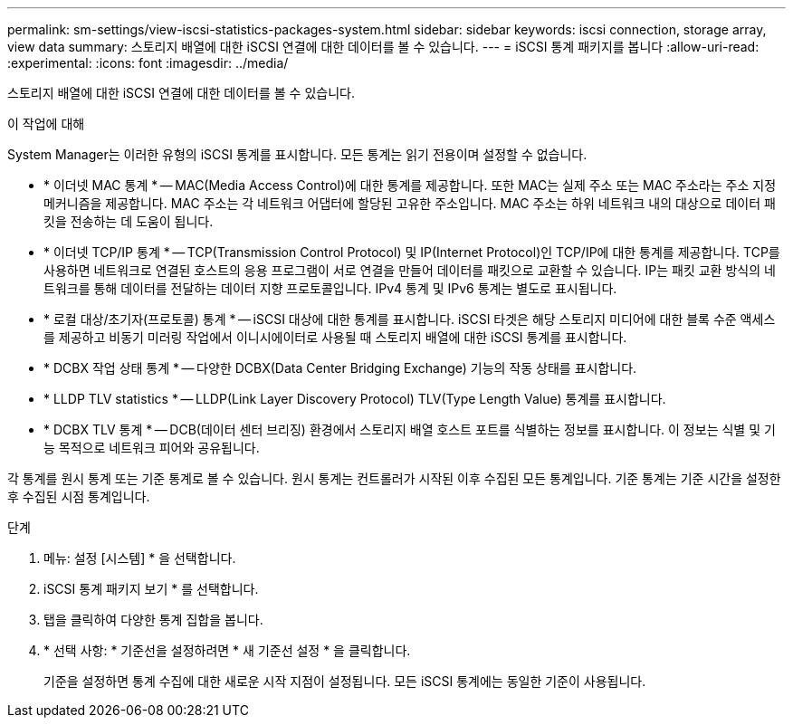 ---
permalink: sm-settings/view-iscsi-statistics-packages-system.html 
sidebar: sidebar 
keywords: iscsi connection, storage array, view data 
summary: 스토리지 배열에 대한 iSCSI 연결에 대한 데이터를 볼 수 있습니다. 
---
= iSCSI 통계 패키지를 봅니다
:allow-uri-read: 
:experimental: 
:icons: font
:imagesdir: ../media/


[role="lead"]
스토리지 배열에 대한 iSCSI 연결에 대한 데이터를 볼 수 있습니다.

.이 작업에 대해
System Manager는 이러한 유형의 iSCSI 통계를 표시합니다. 모든 통계는 읽기 전용이며 설정할 수 없습니다.

* * 이더넷 MAC 통계 * -- MAC(Media Access Control)에 대한 통계를 제공합니다. 또한 MAC는 실제 주소 또는 MAC 주소라는 주소 지정 메커니즘을 제공합니다. MAC 주소는 각 네트워크 어댑터에 할당된 고유한 주소입니다. MAC 주소는 하위 네트워크 내의 대상으로 데이터 패킷을 전송하는 데 도움이 됩니다.
* * 이더넷 TCP/IP 통계 * -- TCP(Transmission Control Protocol) 및 IP(Internet Protocol)인 TCP/IP에 대한 통계를 제공합니다. TCP를 사용하면 네트워크로 연결된 호스트의 응용 프로그램이 서로 연결을 만들어 데이터를 패킷으로 교환할 수 있습니다. IP는 패킷 교환 방식의 네트워크를 통해 데이터를 전달하는 데이터 지향 프로토콜입니다. IPv4 통계 및 IPv6 통계는 별도로 표시됩니다.
* * 로컬 대상/초기자(프로토콜) 통계 * -- iSCSI 대상에 대한 통계를 표시합니다. iSCSI 타겟은 해당 스토리지 미디어에 대한 블록 수준 액세스를 제공하고 비동기 미러링 작업에서 이니시에이터로 사용될 때 스토리지 배열에 대한 iSCSI 통계를 표시합니다.
* * DCBX 작업 상태 통계 * -- 다양한 DCBX(Data Center Bridging Exchange) 기능의 작동 상태를 표시합니다.
* * LLDP TLV statistics * -- LLDP(Link Layer Discovery Protocol) TLV(Type Length Value) 통계를 표시합니다.
* * DCBX TLV 통계 * -- DCB(데이터 센터 브리징) 환경에서 스토리지 배열 호스트 포트를 식별하는 정보를 표시합니다. 이 정보는 식별 및 기능 목적으로 네트워크 피어와 공유됩니다.


각 통계를 원시 통계 또는 기준 통계로 볼 수 있습니다. 원시 통계는 컨트롤러가 시작된 이후 수집된 모든 통계입니다. 기준 통계는 기준 시간을 설정한 후 수집된 시점 통계입니다.

.단계
. 메뉴: 설정 [시스템] * 을 선택합니다.
. iSCSI 통계 패키지 보기 * 를 선택합니다.
. 탭을 클릭하여 다양한 통계 집합을 봅니다.
. * 선택 사항: * 기준선을 설정하려면 * 새 기준선 설정 * 을 클릭합니다.
+
기준을 설정하면 통계 수집에 대한 새로운 시작 지점이 설정됩니다. 모든 iSCSI 통계에는 동일한 기준이 사용됩니다.


